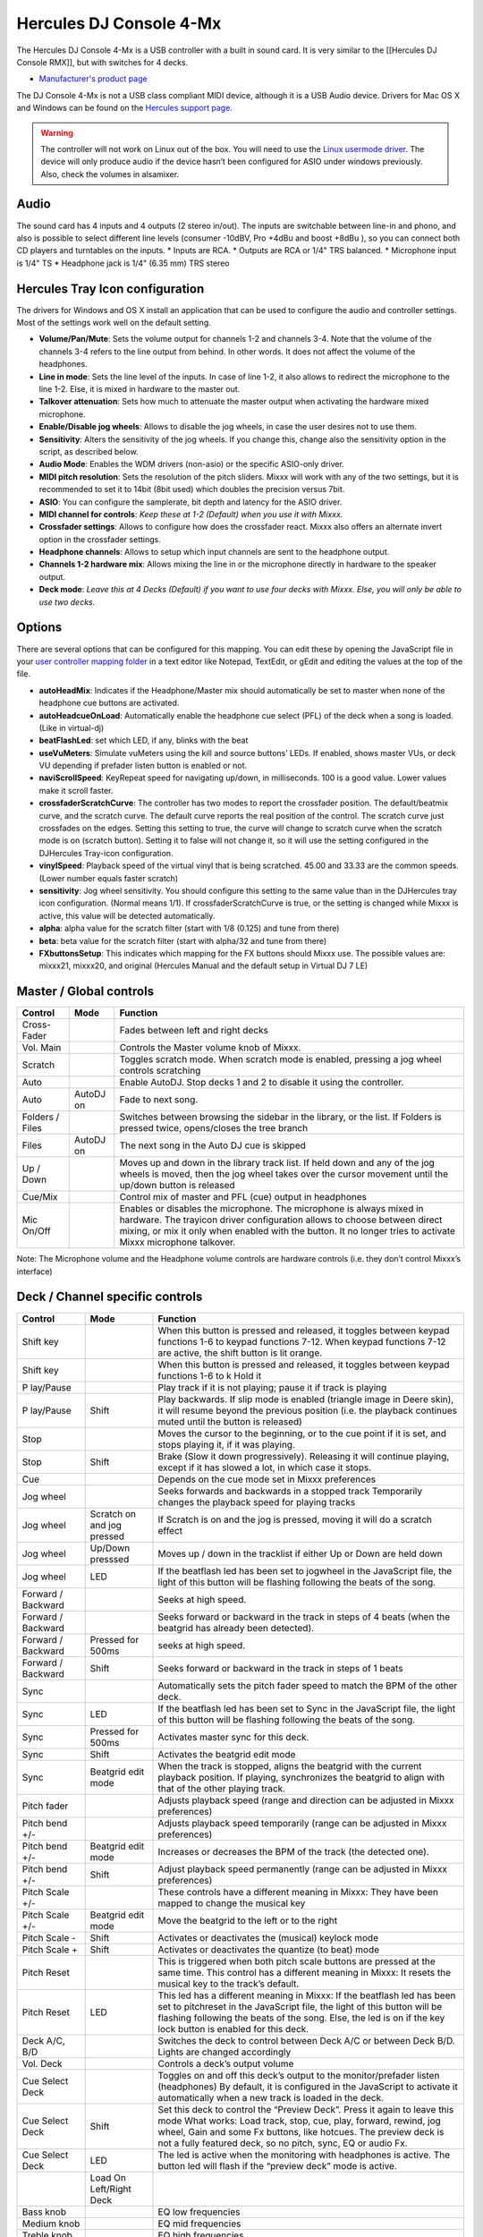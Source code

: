 Hercules DJ Console 4-Mx
========================

The Hercules DJ Console 4-Mx is a USB controller with a built in sound card. It is very similar to the [[Hercules DJ Console RMX]], but with switches for 4 decks.

-  `Manufacturer's product page <https://support.hercules.com/en/product/djconsole4mx-en/>`__

The DJ Console 4-Mx is not a USB class compliant MIDI device, although it is a USB Audio device. Drivers for Mac OS X and Windows can be found on the `Hercules support
page <http://ts.hercules.com/eng/index.php?pg=view_files&gid=17&fid=62&pid=263&cid=1>`__.

.. warning::
   The controller will not work on Linux out of the box. You will need to use the `Linux usermode driver <https://github.com/mixxxdj/mixxx/wiki/Hercules-Linux-Usermode-Driver>`__.
   The device will only produce audio if the device hasn’t been configured for ASIO under windows previously. Also, check the volumes in alsamixer.

Audio
-----

The sound card has 4 inputs and 4 outputs (2 stereo in/out). The inputs are switchable between line-in and phono, and also is possible to select different line levels (consumer -10dBV, Pro +4dBu and
boost +8dBu ), so you can connect both CD players and turntables on the inputs. \* Inputs are RCA. \* Outputs are RCA or 1/4" TRS balanced. \* Microphone input is 1/4" TS \* Headphone jack is 1/4"
(6.35 mm) TRS stereo

Hercules Tray Icon configuration
--------------------------------

The drivers for Windows and OS X install an application that can be used to configure the audio and controller settings. Most of the settings work well on the default setting.

-  **Volume/Pan/Mute**: Sets the volume output for channels 1-2 and channels 3-4. Note that the volume of the channels 3-4 refers to the line output from behind. In other words. It does not affect the
   volume of the headphones.
-  **Line in mode**: Sets the line level of the inputs. In case of line 1-2, it also allows to redirect the microphone to the line 1-2. Else, it is mixed in hardware to the master out.
-  **Talkover attenuation**: Sets how much to attenuate the master output when activating the hardware mixed microphone.
-  **Enable/Disable jog wheels**: Allows to disable the jog wheels, in case the user desires not to use them.
-  **Sensitivity**: Alters the sensitivity of the jog wheels. If you change this, change also the sensitivity option in the script, as described below.
-  **Audio Mode**: Enables the WDM drivers (non-asio) or the specific ASIO-only driver.
-  **MIDI pitch resolution**: Sets the resolution of the pitch sliders. Mixxx will work with any of the two settings, but it is recommended to set it to 14bit (8bit used) which doubles the precision
   versus 7bit.
-  **ASIO**: You can configure the samplerate, bit depth and latency for the ASIO driver.
-  **MIDI channel for controls**: *Keep these at 1-2 (Default) when you use it with Mixxx.*
-  **Crossfader settings**: Allows to configure how does the crossfader react. Mixxx also offers an alternate invert option in the crossfader settings.
-  **Headphone channels**: Allows to setup which input channels are sent to the headphone output.
-  **Channels 1-2 hardware mix**: Allows mixing the line in or the microphone directly in hardware to the speaker output.
-  **Deck mode**: *Leave this at 4 Decks (Default) if you want to use four decks with Mixxx. Else, you will only be able to use two decks.*

Options
-------

There are several options that can be configured for this mapping. You can edit these by opening the JavaScript file in your `user controller mapping folder <controller-mapping-file-locations>`__ in a
text editor like Notepad, TextEdit, or gEdit and editing the values at the top of the file.

-  **autoHeadMix**: Indicates if the Headphone/Master mix should automatically be set to master when none of the headphone cue buttons are activated.
-  **autoHeadcueOnLoad**: Automatically enable the headphone cue select (PFL) of the deck when a song is loaded. (Like in virtual-dj)
-  **beatFlashLed**: set which LED, if any, blinks with the beat
-  **useVuMeters**: Simulate vuMeters using the kill and source buttons’ LEDs. If enabled, shows master VUs, or deck VU depending if prefader listen button is enabled or not.
-  **naviScrollSpeed**: KeyRepeat speed for navigating up/down, in milliseconds. 100 is a good value. Lower values make it scroll faster.
-  **crossfaderScratchCurve**: The controller has two modes to report the crossfader position. The default/beatmix curve, and the scratch curve. The default curve reports the real position of the
   control. The scratch curve just crossfades on the edges. Setting this setting to true, the curve will change to scratch curve when the scratch mode is on (scratch button). Setting it to false will
   not change it, so it will use the setting configured in the DJHercules Tray-icon configuration.
-  **vinylSpeed**: Playback speed of the virtual vinyl that is being scratched. 45.00 and 33.33 are the common speeds. (Lower number equals faster scratch)
-  **sensitivity**: Jog wheel sensitivity. You should configure this setting to the same value than in the DJHercules tray icon configuration. (Normal means 1/1). If crossfaderScratchCurve is true, or
   the setting is changed while Mixxx is active, this value will be detected automatically.
-  **alpha**: alpha value for the scratch filter (start with 1/8 (0.125) and tune from there)
-  **beta**: beta value for the scratch filter (start with alpha/32 and tune from there)
-  **FXbuttonsSetup**: This indicates which mapping for the FX buttons should Mixxx use. The possible values are: mixxx21, mixxx20, and original (Hercules Manual and the default setup in Virtual DJ 7
   LE)

Master / Global controls
------------------------

+--------------------------------------------------------------------------------------------------------+----------------------------------+---------------------------------------------------------+
| Control                                                                                                | Mode                             | Function                                                |
+========================================================================================================+==================================+=========================================================+
| Cross-Fader                                                                                            |                                  | Fades between left and right decks                      |
+--------------------------------------------------------------------------------------------------------+----------------------------------+---------------------------------------------------------+
| Vol. Main                                                                                              |                                  | Controls the Master volume knob of Mixxx.               |
+--------------------------------------------------------------------------------------------------------+----------------------------------+---------------------------------------------------------+
| Scratch                                                                                                |                                  | Toggles scratch mode. When scratch mode is enabled,     |
|                                                                                                        |                                  | pressing a jog wheel controls scratching                |
+--------------------------------------------------------------------------------------------------------+----------------------------------+---------------------------------------------------------+
| Auto                                                                                                   |                                  | Enable AutoDJ. Stop decks 1 and 2 to disable it using   |
|                                                                                                        |                                  | the controller.                                         |
+--------------------------------------------------------------------------------------------------------+----------------------------------+---------------------------------------------------------+
| Auto                                                                                                   | AutoDJ on                        | Fade to next song.                                      |
+--------------------------------------------------------------------------------------------------------+----------------------------------+---------------------------------------------------------+
| Folders / Files                                                                                        |                                  | Switches between browsing the sidebar in the library,   |
|                                                                                                        |                                  | or the list. If Folders is pressed twice, opens/closes  |
|                                                                                                        |                                  | the tree branch                                         |
+--------------------------------------------------------------------------------------------------------+----------------------------------+---------------------------------------------------------+
| Files                                                                                                  | AutoDJ on                        | The next song in the Auto DJ cue is skipped             |
+--------------------------------------------------------------------------------------------------------+----------------------------------+---------------------------------------------------------+
| Up / Down                                                                                              |                                  | Moves up and down in the library track list. If held    |
|                                                                                                        |                                  | down and any of the jog wheels is moved, then the jog   |
|                                                                                                        |                                  | wheel takes over the cursor movement until the up/down  |
|                                                                                                        |                                  | button is released                                      |
+--------------------------------------------------------------------------------------------------------+----------------------------------+---------------------------------------------------------+
| Cue/Mix                                                                                                |                                  | Control mix of master and PFL (cue) output in           |
|                                                                                                        |                                  | headphones                                              |
+--------------------------------------------------------------------------------------------------------+----------------------------------+---------------------------------------------------------+
| Mic On/Off                                                                                             |                                  | Enables or disables the microphone. The microphone is   |
|                                                                                                        |                                  | always mixed in hardware. The trayicon driver           |
|                                                                                                        |                                  | configuration allows to choose between direct mixing,   |
|                                                                                                        |                                  | or mix it only when enabled with the button. It no      |
|                                                                                                        |                                  | longer tries to activate Mixxx microphone talkover.     |
+--------------------------------------------------------------------------------------------------------+----------------------------------+---------------------------------------------------------+

Note: The Microphone volume and the Headphone volume controls are hardware controls (i.e. they don’t control Mixxx’s interface)

Deck / Channel specific controls
--------------------------------

+-----------+----------------+-------------------------------------------------------------------------------------------------------------------------------------------------------------------------+
| Control   | Mode           | Function                                                                                                                                                                |
+===========+================+=========================================================================================================================================================================+
| Shift key |                | When this button is pressed and released, it toggles between keypad functions 1-6 to keypad functions 7-12. When keypad functions 7-12 are active, the shift button is  |
|           |                | lit orange.                                                                                                                                                             |
+-----------+----------------+-------------------------------------------------------------------------------------------------------------------------------------------------------------------------+
| Shift key |                | When this button is pressed and released, it toggles between keypad functions 1-6 to k Hold it                                                                          |
+-----------+----------------+-------------------------------------------------------------------------------------------------------------------------------------------------------------------------+
| P         |                | Play track if it is not playing; pause it if track is playing                                                                                                           |
| lay/Pause |                |                                                                                                                                                                         |
+-----------+----------------+-------------------------------------------------------------------------------------------------------------------------------------------------------------------------+
| P         | Shift          | Play backwards. If slip mode is enabled (triangle image in Deere skin), it will resume beyond the previous position (i.e. the playback continues muted until the button |
| lay/Pause |                | is released)                                                                                                                                                            |
+-----------+----------------+-------------------------------------------------------------------------------------------------------------------------------------------------------------------------+
| Stop      |                | Moves the cursor to the beginning, or to the cue point if it is set, and stops playing it, if it was playing.                                                           |
+-----------+----------------+-------------------------------------------------------------------------------------------------------------------------------------------------------------------------+
| Stop      | Shift          | Brake (Slow it down progressively). Releasing it will continue playing, except if it has slowed a lot, in which case it stops.                                          |
+-----------+----------------+-------------------------------------------------------------------------------------------------------------------------------------------------------------------------+
| Cue       |                | Depends on the cue mode set in Mixxx preferences                                                                                                                        |
+-----------+----------------+-------------------------------------------------------------------------------------------------------------------------------------------------------------------------+
| Jog wheel |                | Seeks forwards and backwards in a stopped track Temporarily changes the playback speed for playing tracks                                                               |
+-----------+----------------+-------------------------------------------------------------------------------------------------------------------------------------------------------------------------+
| Jog wheel | Scratch on and | If Scratch is on and the jog is pressed, moving it will do a scratch effect                                                                                             |
|           | jog pressed    |                                                                                                                                                                         |
+-----------+----------------+-------------------------------------------------------------------------------------------------------------------------------------------------------------------------+
| Jog wheel | Up/Down        | Moves up / down in the tracklist if either Up or Down are held down                                                                                                     |
|           | presssed       |                                                                                                                                                                         |
+-----------+----------------+-------------------------------------------------------------------------------------------------------------------------------------------------------------------------+
| Jog wheel | LED            | If the beatflash led has been set to jogwheel in the JavaScript file, the light of this button will be flashing following the beats of the song.                        |
+-----------+----------------+-------------------------------------------------------------------------------------------------------------------------------------------------------------------------+
| Forward / |                | Seeks at high speed.                                                                                                                                                    |
| Backward  |                |                                                                                                                                                                         |
+-----------+----------------+-------------------------------------------------------------------------------------------------------------------------------------------------------------------------+
| Forward / |                | Seeks forward or backward in the track in steps of 4 beats (when the beatgrid has already been detected).                                                               |
| Backward  |                |                                                                                                                                                                         |
+-----------+----------------+-------------------------------------------------------------------------------------------------------------------------------------------------------------------------+
| Forward / | Pressed for    | seeks at high speed.                                                                                                                                                    |
| Backward  | 500ms          |                                                                                                                                                                         |
+-----------+----------------+-------------------------------------------------------------------------------------------------------------------------------------------------------------------------+
| Forward / | Shift          | Seeks forward or backward in the track in steps of 1 beats                                                                                                              |
| Backward  |                |                                                                                                                                                                         |
+-----------+----------------+-------------------------------------------------------------------------------------------------------------------------------------------------------------------------+
| Sync      |                | Automatically sets the pitch fader speed to match the BPM of the other deck.                                                                                            |
+-----------+----------------+-------------------------------------------------------------------------------------------------------------------------------------------------------------------------+
| Sync      | LED            | If the beatflash led has been set to Sync in the JavaScript file, the light of this button will be flashing following the beats of the song.                            |
+-----------+----------------+-------------------------------------------------------------------------------------------------------------------------------------------------------------------------+
| Sync      | Pressed for    | Activates master sync for this deck.                                                                                                                                    |
|           | 500ms          |                                                                                                                                                                         |
+-----------+----------------+-------------------------------------------------------------------------------------------------------------------------------------------------------------------------+
| Sync      | Shift          | Activates the beatgrid edit mode                                                                                                                                        |
+-----------+----------------+-------------------------------------------------------------------------------------------------------------------------------------------------------------------------+
| Sync      | Beatgrid edit  | When the track is stopped, aligns the beatgrid with the current playback position. If playing, synchronizes the beatgrid to align with that of the other playing track. |
|           | mode           |                                                                                                                                                                         |
+-----------+----------------+-------------------------------------------------------------------------------------------------------------------------------------------------------------------------+
| Pitch     |                | Adjusts playback speed (range and direction can be adjusted in Mixxx preferences)                                                                                       |
| fader     |                |                                                                                                                                                                         |
+-----------+----------------+-------------------------------------------------------------------------------------------------------------------------------------------------------------------------+
| Pitch     |                | Adjusts playback speed temporarily (range can be adjusted in Mixxx preferences)                                                                                         |
| bend +/-  |                |                                                                                                                                                                         |
+-----------+----------------+-------------------------------------------------------------------------------------------------------------------------------------------------------------------------+
| Pitch     | Beatgrid edit  | Increases or decreases the BPM of the track (the detected one).                                                                                                         |
| bend +/-  | mode           |                                                                                                                                                                         |
+-----------+----------------+-------------------------------------------------------------------------------------------------------------------------------------------------------------------------+
| Pitch     | Shift          | Adjust playback speed permanently (range can be adjusted in Mixxx preferences)                                                                                          |
| bend +/-  |                |                                                                                                                                                                         |
+-----------+----------------+-------------------------------------------------------------------------------------------------------------------------------------------------------------------------+
| Pitch     |                | These controls have a different meaning in Mixxx: They have been mapped to change the musical key                                                                       |
| Scale +/- |                |                                                                                                                                                                         |
+-----------+----------------+-------------------------------------------------------------------------------------------------------------------------------------------------------------------------+
| Pitch     | Beatgrid edit  | Move the beatgrid to the left or to the right                                                                                                                           |
| Scale +/- | mode           |                                                                                                                                                                         |
+-----------+----------------+-------------------------------------------------------------------------------------------------------------------------------------------------------------------------+
| Pitch     | Shift          | Activates or deactivates the (musical) keylock mode                                                                                                                     |
| Scale -   |                |                                                                                                                                                                         |
+-----------+----------------+-------------------------------------------------------------------------------------------------------------------------------------------------------------------------+
| Pitch     | Shift          | Activates or deactivates the quantize (to beat) mode                                                                                                                    |
| Scale +   |                |                                                                                                                                                                         |
+-----------+----------------+-------------------------------------------------------------------------------------------------------------------------------------------------------------------------+
| Pitch     |                | This is triggered when both pitch scale buttons are pressed at the same time. This control has a different meaning in Mixxx: It resets the musical key to the track’s   |
| Reset     |                | default.                                                                                                                                                                |
+-----------+----------------+-------------------------------------------------------------------------------------------------------------------------------------------------------------------------+
| Pitch     | LED            | This led has a different meaning in Mixxx: If the beatflash led has been set to pitchreset in the JavaScript file, the light of this button will be flashing following  |
| Reset     |                | the beats of the song. Else, the led is on if the key lock button is enabled for this deck.                                                                             |
+-----------+----------------+-------------------------------------------------------------------------------------------------------------------------------------------------------------------------+
| Deck A/C, |                | Switches the deck to control between Deck A/C or between Deck B/D. Lights are changed accordingly                                                                       |
| B/D       |                |                                                                                                                                                                         |
+-----------+----------------+-------------------------------------------------------------------------------------------------------------------------------------------------------------------------+
| Vol. Deck |                | Controls a deck’s output volume                                                                                                                                         |
+-----------+----------------+-------------------------------------------------------------------------------------------------------------------------------------------------------------------------+
| Cue       |                | Toggles on and off this deck’s output to the monitor/prefader listen (headphones) By default, it is configured in the JavaScript to activate it automatically when a    |
| Select    |                | new track is loaded in the deck.                                                                                                                                        |
| Deck      |                |                                                                                                                                                                         |
+-----------+----------------+-------------------------------------------------------------------------------------------------------------------------------------------------------------------------+
| Cue       | Shift          | Set this deck to control the “Preview Deck”. Press it again to leave this mode What works: Load track, stop, cue, play, forward, rewind, jog wheel, Gain and some Fx    |
| Select    |                | buttons, like hotcues. The preview deck is not a fully featured deck, so no pitch, sync, EQ or audio Fx.                                                                |
| Deck      |                |                                                                                                                                                                         |
+-----------+----------------+-------------------------------------------------------------------------------------------------------------------------------------------------------------------------+
| Cue       | LED            | The led is active when the monitoring with headphones is active. The button led will flash if the “preview deck” mode is active.                                        |
| Select    |                |                                                                                                                                                                         |
| Deck      |                |                                                                                                                                                                         |
+-----------+----------------+-------------------------------------------------------------------------------------------------------------------------------------------------------------------------+
|           | Load On        |                                                                                                                                                                         |
|           | Left/Right     |                                                                                                                                                                         |
|           | Deck           |                                                                                                                                                                         |
+-----------+----------------+-------------------------------------------------------------------------------------------------------------------------------------------------------------------------+
| Bass knob |                | EQ low frequencies                                                                                                                                                      |
+-----------+----------------+-------------------------------------------------------------------------------------------------------------------------------------------------------------------------+
| Medium    |                | EQ mid frequencies                                                                                                                                                      |
| knob      |                |                                                                                                                                                                         |
+-----------+----------------+-------------------------------------------------------------------------------------------------------------------------------------------------------------------------+
| Treble    |                | EQ high frequencies                                                                                                                                                     |
| knob      |                |                                                                                                                                                                         |
+-----------+----------------+-------------------------------------------------------------------------------------------------------------------------------------------------------------------------+
| Gain      |                | Controls a deck’s gain before the volume fader                                                                                                                          |
+-----------+----------------+-------------------------------------------------------------------------------------------------------------------------------------------------------------------------+
| Kill      |                | Toggles that frequency band completely off                                                                                                                              |
| (Bass/    |                |                                                                                                                                                                         |
| Medium/   |                |                                                                                                                                                                         |
| Treble)   |                |                                                                                                                                                                         |
+-----------+----------------+-------------------------------------------------------------------------------------------------------------------------------------------------------------------------+
| Kill      | LED            | If the useVuMeters option is activated in the JavaScript file, these LEDs will simulate a VU meter of the master or the deck (if prefader-listen is on). They will      |
| (Bass/    |                | flicker if the sound clips. If EQ kill is enabled, the vumeter is temporarily disabled                                                                                  |
| Medium/   |                |                                                                                                                                                                         |
| Treble)   |                |                                                                                                                                                                         |
+-----------+----------------+-------------------------------------------------------------------------------------------------------------------------------------------------------------------------+
| Source    |                | Toggles the deck to use the input channel 1/2 as its audio source instead of Mixxx’s deck. Concretely, it activates vinyl passthrough mode.                             |
| 1/2       |                |                                                                                                                                                                         |
+-----------+----------------+-------------------------------------------------------------------------------------------------------------------------------------------------------------------------+
| Source    | LED            | If the vumeter is activated in the JavaScript file, they will show a vumeter of the master or the deck (if prefader-listen is on). If kill is enabled, the vumeter is   |
| 1/2       |                | temporarily disabled                                                                                                                                                    |
+-----------+----------------+-------------------------------------------------------------------------------------------------------------------------------------------------------------------------+
| Keypad 1  |                | Set/Unset a beatloop of 0.5, 1, 2 or 4 beats. They act like the corresponding buttons in Mixxx. When a loop is set that isn’t one of these four main cases, buttons 3   |
| to 4      |                | and 4 will light to indicate a loop is present                                                                                                                          |
+-----------+----------------+-------------------------------------------------------------------------------------------------------------------------------------------------------------------------+
| Keypad 1  | Shift          | Set/Unset a beatloop. buttons 1 and 2 use a beatloop size of 0.125 and 0.25, and buttons 3 and 4 act as loop end/reloop button.                                         |
| to 4      |                |                                                                                                                                                                         |
+-----------+----------------+-------------------------------------------------------------------------------------------------------------------------------------------------------------------------+
| Keypad 5  |                | Reveses playback direction when held down. keypad 6 does it with audio roll (censor-like)                                                                               |
| to 6      |                |                                                                                                                                                                         |
+-----------+----------------+-------------------------------------------------------------------------------------------------------------------------------------------------------------------------+
| Keypad 7  |                | Set/Unset the hotcues 1 to 4                                                                                                                                            |
| to 10     |                |                                                                                                                                                                         |
+-----------+----------------+-------------------------------------------------------------------------------------------------------------------------------------------------------------------------+
| Keypad 7  | Shift          | The corresponding hotcue is cleared                                                                                                                                     |
| to 10     |                |                                                                                                                                                                         |
+-----------+----------------+-------------------------------------------------------------------------------------------------------------------------------------------------------------------------+
| Keypad 11 |                | Enables the effect rack 1 and 2 for this specific deck                                                                                                                  |
| to 12     |                |                                                                                                                                                                         |
+-----------+----------------+-------------------------------------------------------------------------------------------------------------------------------------------------------------------------+
| Keypad 1  |                | Sets the loop begin and Activates the loop edit mode                                                                                                                    |
+-----------+----------------+-------------------------------------------------------------------------------------------------------------------------------------------------------------------------+
| Keypad 1  | Shift          | Same as click, but it will be a rolling loop (slip mode)                                                                                                                |
+-----------+----------------+-------------------------------------------------------------------------------------------------------------------------------------------------------------------------+
| Keypad 1  | Loop edit mode | Exits the loop edit mode                                                                                                                                                |
+-----------+----------------+-------------------------------------------------------------------------------------------------------------------------------------------------------------------------+
| Keypad 1  | Loop active    | Disable the loop                                                                                                                                                        |
+-----------+----------------+-------------------------------------------------------------------------------------------------------------------------------------------------------------------------+
| Keypad 1  | LED            | The led is on if the loop is active                                                                                                                                     |
+-----------+----------------+-------------------------------------------------------------------------------------------------------------------------------------------------------------------------+
| Keypad 2  |                | Reloop (Enable or disable the previously existing loop)                                                                                                                 |
+-----------+----------------+-------------------------------------------------------------------------------------------------------------------------------------------------------------------------+
| Keypad 2  | Loop edit mode | Sets the loopend and exits the loop edit mode                                                                                                                           |
+-----------+----------------+-------------------------------------------------------------------------------------------------------------------------------------------------------------------------+
| Keypad 2  | LED            | The led is on if a loop exists                                                                                                                                          |
+-----------+----------------+-------------------------------------------------------------------------------------------------------------------------------------------------------------------------+
| Keypad 3  |                | Sets a loop of 4 or 16 beats.                                                                                                                                           |
| to 4      |                |                                                                                                                                                                         |
+-----------+----------------+-------------------------------------------------------------------------------------------------------------------------------------------------------------------------+
| Keypad 3  | Shift          | Same as click, but it will be a rolling loop (slip mode)                                                                                                                |
| to 4      |                |                                                                                                                                                                         |
+-----------+----------------+-------------------------------------------------------------------------------------------------------------------------------------------------------------------------+
| Keypad 3  | LED            | If a beatloop of 1 or 4 beats is enabled.                                                                                                                               |
| to 4      |                |                                                                                                                                                                         |
+-----------+----------------+-------------------------------------------------------------------------------------------------------------------------------------------------------------------------+
| Keypad 5  |                | starts or stops a sampler 1 or 2 (buttons on the left deck), or the sampler 3 or 4 (buttons on the right deck)                                                          |
| to 6      |                |                                                                                                                                                                         |
+-----------+----------------+-------------------------------------------------------------------------------------------------------------------------------------------------------------------------+
| Keypad 3  | Loop edit mode | Sets a beatloop of 2, 8, 16 or 32 beats                                                                                                                                 |
| to 6      |                |                                                                                                                                                                         |
+-----------+----------------+-------------------------------------------------------------------------------------------------------------------------------------------------------------------------+
| Keypad 7  |                | Set/Unset the hotcues 1 to 4                                                                                                                                            |
| to 10     |                |                                                                                                                                                                         |
+-----------+----------------+-------------------------------------------------------------------------------------------------------------------------------------------------------------------------+
| Keypad 7  | Shift          | The corresponding hotcue is cleared                                                                                                                                     |
| to 10     |                |                                                                                                                                                                         |
+-----------+----------------+-------------------------------------------------------------------------------------------------------------------------------------------------------------------------+
| Keypad 11 |                | Enables the effect rack 1 or 2 for this specific deck                                                                                                                   |
| to 12     |                |                                                                                                                                                                         |
+-----------+----------------+-------------------------------------------------------------------------------------------------------------------------------------------------------------------------+
| Fx knob   |                | Filter knob (the Quick Effect set in the equalizer preferences)                                                                                                         |
+-----------+----------------+-------------------------------------------------------------------------------------------------------------------------------------------------------------------------+
| Fx knob   | Shift          | Move the filter knob slowly (the Quick Effect set in the equalizer preferences)                                                                                         |
+-----------+----------------+-------------------------------------------------------------------------------------------------------------------------------------------------------------------------+
| Fx knob   | Beatgrid edit  | Move the beatgrid position                                                                                                                                              |
|           | mode           |                                                                                                                                                                         |
+-----------+----------------+-------------------------------------------------------------------------------------------------------------------------------------------------------------------------+
| Fx knob   | Loop edit mode | Increase or decrease the loop size                                                                                                                                      |
+-----------+----------------+-------------------------------------------------------------------------------------------------------------------------------------------------------------------------+
| Fx knob   | audio effect   | If a keypad number is mapped to an audio effect, holding such button and moving the knob changes the “super” knob of that effect                                        |
|           | pressed        |                                                                                                                                                                         |
+-----------+----------------+-------------------------------------------------------------------------------------------------------------------------------------------------------------------------+
| Fx knob   | pitch Scale    | Increases or decreases the musical key (it doesn’t matter which of the pitch scale numbers is pressed)                                                                  |
|           | +/- pressed    |                                                                                                                                                                         |
+-----------+----------------+-------------------------------------------------------------------------------------------------------------------------------------------------------------------------+
| Fx knob   | Loop edit mode | Move the loop forward or backward in steps of one beat                                                                                                                  |
+-----------+----------------+-------------------------------------------------------------------------------------------------------------------------------------------------------------------------+
| Fx knob   | keypad 1 held  | Increase or decrease the loop size                                                                                                                                      |
|           | down           |                                                                                                                                                                         |
+-----------+----------------+-------------------------------------------------------------------------------------------------------------------------------------------------------------------------+

Note: The actions of the Keypad buttons can be changed from the JavaScript. There are three preconfigured presets corresponding to Manual/Virtual DJ LE, Mixxx 2.0 and Mixxx 2.1.
